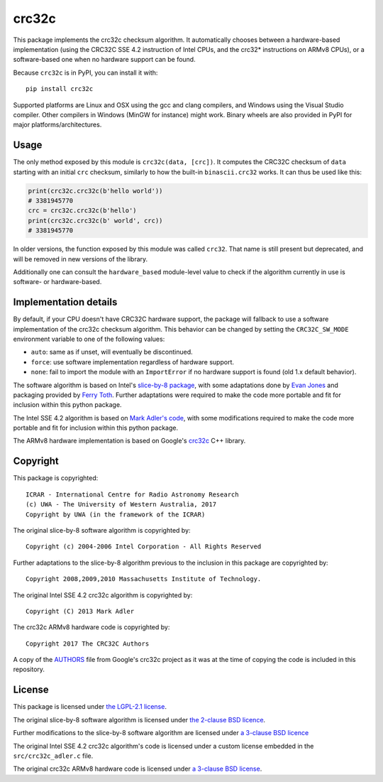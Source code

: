 crc32c
======

.. image:: https://github.com/ICRAR/crc32c/workflows/Build%20and%20release%20to%20PyPI/badge.svg?branch=master

.. image:: https://badge.fury.io/py/crc32c.svg
    :target: https://badge.fury.io/py/crc32c

This package implements the crc32c checksum algorithm.
It automatically chooses between a hardware-based implementation
(using the CRC32C SSE 4.2 instruction of Intel CPUs,
and the crc32* instructions on ARMv8 CPUs),
or a software-based one when no hardware support can be found.

Because ``crc32c`` is in PyPI, you can install it with::

 pip install crc32c

Supported platforms are Linux and OSX using the gcc and clang compilers,
and Windows using the Visual Studio compiler. Other compilers in
Windows (MinGW for instance) might work.
Binary wheels are also provided in PyPI for major platforms/architectures.


Usage
-----

The only method exposed by this module is ``crc32c(data, [crc])``.
It computes the CRC32C checksum of ``data``
starting with an initial ``crc`` checksum,
similarly to how the built-in ``binascii.crc32`` works.
It can thus be used like this:

.. code-block:: python

  print(crc32c.crc32c(b'hello world'))
  # 3381945770
  crc = crc32c.crc32c(b'hello')
  print(crc32c.crc32c(b' world', crc))
  # 3381945770

In older versions,
the function exposed by this module was called ``crc32``.
That name is still present but deprecated,
and will be removed in new versions of the library.

Additionally one can consult
the ``hardware_based`` module-level value
to check if the algorithm currently in use
is software- or hardware-based.


Implementation details
----------------------

By default,
if your CPU doesn't have CRC32C hardware support,
the package will fallback to use a software implementation
of the crc32c checksum algorithm.
This behavior can be changed by setting
the ``CRC32C_SW_MODE`` environment variable
to one of the following values:

* ``auto``: same as if unset, will eventually be discontinued.
* ``force``: use software implementation regardless of hardware support.
* ``none``: fail to import the module with an ``ImportError``
  if no hardware support is found (old 1.x default behavior).

The software algorithm is based
on Intel's `slice-by-8 package <https://sourceforge.net/projects/slicing-by-8/>`_,
with some adaptations done
by `Evan Jones <https://www.evanjones.ca/crc32c.html>`_
and packaging provided by `Ferry Toth <https://github.com/htot/crc32c>`_.
Further adaptations were required
to make the code more portable
and fit for inclusion within this python package.

The Intel SSE 4.2 algorithm
is based on `Mark Adler's code <http://stackoverflow.com/questions/17645167/implementing-sse-4-2s-crc32c-in-software/17646775>`_,
with some modifications required
to make the code more portable
and fit for inclusion within this python package.

The ARMv8 hardware implementation
is based on Google's `crc32c <https://github.com/google/crc32c>`_
C++ library.

Copyright
---------

This package is copyrighted::

 ICRAR - International Centre for Radio Astronomy Research
 (c) UWA - The University of Western Australia, 2017
 Copyright by UWA (in the framework of the ICRAR)

The original slice-by-8 software algorithm
is copyrighted by::

 Copyright (c) 2004-2006 Intel Corporation - All Rights Reserved

Further adaptations to the slice-by-8 algorithm
previous to the inclusion in this package
are copyrighted by::

 Copyright 2008,2009,2010 Massachusetts Institute of Technology.

The original Intel SSE 4.2 crc32c algorithm
is copyrighted by::

 Copyright (C) 2013 Mark Adler

The crc32c ARMv8 hardware code
is copyrighted by::

 Copyright 2017 The CRC32C Authors

A copy of the `AUTHORS <AUTHORS.google-crc32c>`_ file
from Google's crc32c project
as it was at the time of copying the code
is included in this repository.

License
-------

This package is licensed under `the LGPL-2.1 license <LICENSE>`_.

The original slice-by-8 software algorithm
is licensed under `the 2-clause BSD licence
<https://opensource.org/licenses/bsd-license.html>`_.

Further modifications to the slice-by-8 software algorithm
are licensed under `a 3-clause BSD licence <LICENSE.slice-by-8>`_

The original Intel SSE 4.2 crc32c algorithm's code
is licensed under a custom license
embedded in the ``src/crc32c_adler.c`` file.

The original crc32c ARMv8 hardware code
is licensed under `a 3-clause BSD license <LICENSE.google-crc32c>`_.
